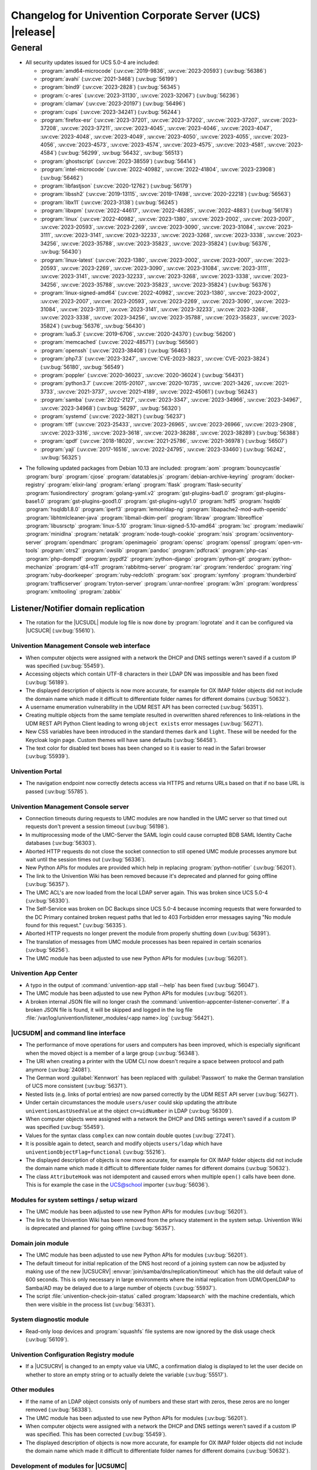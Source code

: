 .. SPDX-FileCopyrightText: 2021-2023 Univention GmbH
..
.. SPDX-License-Identifier: AGPL-3.0-only

.. _relnotes-changelog:

#########################################################
Changelog for Univention Corporate Server (UCS) |release|
#########################################################

.. _changelog-general:

*******
General
*******

.. _security:

* All security updates issued for UCS 5.0-4 are included:

  * :program:`amd64-microcode` (:uv:cve:`2019-9836`, :uv:cve:`2023-20593`) (:uv:bug:`56386`)
  * :program:`avahi` (:uv:cve:`2021-3468`) (:uv:bug:`56199`)
  * :program:`bind9` (:uv:cve:`2023-2828`) (:uv:bug:`56345`)
  * :program:`c-ares` (:uv:cve:`2023-31130`, :uv:cve:`2023-32067`) (:uv:bug:`56236`)
  * :program:`clamav` (:uv:cve:`2023-20197`) (:uv:bug:`56496`)
  * :program:`cups` (:uv:cve:`2023-34241`) (:uv:bug:`56244`)
  * :program:`firefox-esr` (:uv:cve:`2023-37201`, :uv:cve:`2023-37202`, :uv:cve:`2023-37207`, :uv:cve:`2023-37208`, :uv:cve:`2023-37211`, :uv:cve:`2023-4045`, :uv:cve:`2023-4046`, :uv:cve:`2023-4047`, :uv:cve:`2023-4048`, :uv:cve:`2023-4049`, :uv:cve:`2023-4050`, :uv:cve:`2023-4055`, :uv:cve:`2023-4056`, :uv:cve:`2023-4573`, :uv:cve:`2023-4574`, :uv:cve:`2023-4575`, :uv:cve:`2023-4581`, :uv:cve:`2023-4584`) (:uv:bug:`56299`, :uv:bug:`56432`, :uv:bug:`56513`)
  * :program:`ghostscript` (:uv:cve:`2023-38559`) (:uv:bug:`56414`)
  * :program:`intel-microcode` (:uv:cve:`2022-40982`, :uv:cve:`2022-41804`, :uv:cve:`2023-23908`) (:uv:bug:`56462`)
  * :program:`libfastjson` (:uv:cve:`2020-12762`) (:uv:bug:`56179`)
  * :program:`libssh2` (:uv:cve:`2019-13115`, :uv:cve:`2019-17498`, :uv:cve:`2020-22218`) (:uv:bug:`56563`)
  * :program:`libx11` (:uv:cve:`2023-3138`) (:uv:bug:`56245`)
  * :program:`libxpm` (:uv:cve:`2022-44617`, :uv:cve:`2022-46285`, :uv:cve:`2022-4883`) (:uv:bug:`56178`)
  * :program:`linux` (:uv:cve:`2022-40982`, :uv:cve:`2023-1380`, :uv:cve:`2023-2002`, :uv:cve:`2023-2007`, :uv:cve:`2023-20593`, :uv:cve:`2023-2269`, :uv:cve:`2023-3090`, :uv:cve:`2023-31084`, :uv:cve:`2023-3111`, :uv:cve:`2023-3141`, :uv:cve:`2023-32233`, :uv:cve:`2023-3268`, :uv:cve:`2023-3338`, :uv:cve:`2023-34256`, :uv:cve:`2023-35788`, :uv:cve:`2023-35823`, :uv:cve:`2023-35824`) (:uv:bug:`56376`, :uv:bug:`56430`)
  * :program:`linux-latest` (:uv:cve:`2023-1380`, :uv:cve:`2023-2002`, :uv:cve:`2023-2007`, :uv:cve:`2023-20593`, :uv:cve:`2023-2269`, :uv:cve:`2023-3090`, :uv:cve:`2023-31084`, :uv:cve:`2023-3111`, :uv:cve:`2023-3141`, :uv:cve:`2023-32233`, :uv:cve:`2023-3268`, :uv:cve:`2023-3338`, :uv:cve:`2023-34256`, :uv:cve:`2023-35788`, :uv:cve:`2023-35823`, :uv:cve:`2023-35824`) (:uv:bug:`56376`)
  * :program:`linux-signed-amd64` (:uv:cve:`2022-40982`, :uv:cve:`2023-1380`, :uv:cve:`2023-2002`, :uv:cve:`2023-2007`, :uv:cve:`2023-20593`, :uv:cve:`2023-2269`, :uv:cve:`2023-3090`, :uv:cve:`2023-31084`, :uv:cve:`2023-3111`, :uv:cve:`2023-3141`, :uv:cve:`2023-32233`, :uv:cve:`2023-3268`, :uv:cve:`2023-3338`, :uv:cve:`2023-34256`, :uv:cve:`2023-35788`, :uv:cve:`2023-35823`, :uv:cve:`2023-35824`) (:uv:bug:`56376`, :uv:bug:`56430`)
  * :program:`lua5.3` (:uv:cve:`2019-6706`, :uv:cve:`2020-24370`) (:uv:bug:`56200`)
  * :program:`memcached` (:uv:cve:`2022-48571`) (:uv:bug:`56560`)
  * :program:`openssh` (:uv:cve:`2023-38408`) (:uv:bug:`56463`)
  * :program:`php7.3` (:uv:cve:`2023-3247`, :uv:cve:`CVE-2023-3823`, :uv:cve:`CVE-2023-3824`) (:uv:bug:`56180`, :uv:bug:`56549`)
  * :program:`poppler` (:uv:cve:`2020-36023`, :uv:cve:`2020-36024`) (:uv:bug:`56431`)
  * :program:`python3.7` (:uv:cve:`2015-20107`, :uv:cve:`2020-10735`, :uv:cve:`2021-3426`, :uv:cve:`2021-3733`, :uv:cve:`2021-3737`, :uv:cve:`2021-4189`, :uv:cve:`2022-45061`) (:uv:bug:`56243`)
  * :program:`samba` (:uv:cve:`2022-2127`, :uv:cve:`2023-3347`, :uv:cve:`2023-34966`, :uv:cve:`2023-34967`, :uv:cve:`2023-34968`) (:uv:bug:`56297`, :uv:bug:`56320`)
  * :program:`systemd` (:uv:cve:`2022-3821`) (:uv:bug:`56237`)
  * :program:`tiff` (:uv:cve:`2023-25433`, :uv:cve:`2023-26965`, :uv:cve:`2023-26966`, :uv:cve:`2023-2908`, :uv:cve:`2023-3316`, :uv:cve:`2023-3618`, :uv:cve:`2023-38288`, :uv:cve:`2023-38289`) (:uv:bug:`56388`)
  * :program:`qpdf` (:uv:cve:`2018-18020`, :uv:cve:`2021-25786`, :uv:cve:`2021-36978`) (:uv:bug:`56507`)
  * :program:`yajl` (:uv:cve:`2017-16516`, :uv:cve:`2022-24795`, :uv:cve:`2023-33460`) (:uv:bug:`56242`, :uv:bug:`56325`)

.. _debian:

* The following updated packages from Debian 10.13 are included:
  :program:`aom`
  :program:`bouncycastle`
  :program:`burp`
  :program:`cjose`
  :program:`datatables.js`
  :program:`debian-archive-keyring`
  :program:`docker-registry`
  :program:`elixir-lang`
  :program:`erlang`
  :program:`flask`
  :program:`flask-security`
  :program:`fusiondirectory`
  :program:`golang-yaml.v2`
  :program:`gst-plugins-bad1.0`
  :program:`gst-plugins-base1.0`
  :program:`gst-plugins-good1.0`
  :program:`gst-plugins-ugly1.0`
  :program:`hdf5`
  :program:`hsqldb`
  :program:`hsqldb1.8.0`
  :program:`iperf3`
  :program:`lemonldap-ng`
  :program:`libapache2-mod-auth-openidc`
  :program:`libhtmlcleaner-java`
  :program:`libmail-dkim-perl`
  :program:`libraw`
  :program:`libreoffice`
  :program:`libusrsctp`
  :program:`linux-5.10`
  :program:`linux-signed-5.10-amd64`
  :program:`lxc`
  :program:`mediawiki`
  :program:`minidlna`
  :program:`netatalk`
  :program:`node-tough-cookie`
  :program:`nsis`
  :program:`ocsinventory-server`
  :program:`opendmarc`
  :program:`openimageio`
  :program:`opensc`
  :program:`openssl`
  :program:`open-vm-tools`
  :program:`otrs2`
  :program:`owslib`
  :program:`pandoc`
  :program:`pdfcrack`
  :program:`php-cas`
  :program:`php-dompdf`
  :program:`pypdf2`
  :program:`python-django`
  :program:`python-git`
  :program:`python-mechanize`
  :program:`qt4-x11`
  :program:`rabbitmq-server`
  :program:`rar`
  :program:`renderdoc`
  :program:`ring`
  :program:`ruby-doorkeeper`
  :program:`ruby-redcloth`
  :program:`sox`
  :program:`symfony`
  :program:`thunderbird`
  :program:`trafficserver`
  :program:`tryton-server`
  :program:`unrar-nonfree`
  :program:`w3m`
  :program:`wordpress`
  :program:`xmltooling`
  :program:`zabbix`

.. _changelog-domain-openldap-replication:

Listener/Notifier domain replication
------------------------------------

* The rotation for the |UCSUDL| module log file is now done by :program:`logrotate` and
  it can be configured via |UCSUCR| (:uv:bug:`55610`).

.. _changelog-umc-web:

Univention Management Console web interface
===========================================

* When computer objects were assigned with a network the DHCP and DNS settings
  weren't saved if a custom IP was specified  (:uv:bug:`55459`).

* Accessing objects which contain UTF-8 characters in their LDAP DN was
  impossible and has been fixed (:uv:bug:`56189`).

* The displayed description of objects is now more accurate, for example for OX
  IMAP folder objects did not include the domain name which made it difficult
  to differentiate folder names for different domains (:uv:bug:`50632`).

* A username enumeration vulnerability in the UDM REST API has been corrected
  (:uv:bug:`56351`).

* Creating multiple objects from the same template resulted in overwritten
  shared references to link-relations in the UDM REST API Python Client leading
  to wrong ``object exists`` error messages (:uv:bug:`56271`).

* New CSS variables have been introduced in the standard themes ``dark`` and
  ``light``. These will be needed for the Keycloak login page. Custom themes will
  have sane defaults (:uv:bug:`56458`).

* The text color for disabled text boxes has been changed so it is easier to
  read in the Safari browser (:uv:bug:`55939`).

.. _changelog-umc-portal:

Univention Portal
=================

* The navigation endpoint now correctly detects access via HTTPS and returns
  URLs based on that if no base URL is passed (:uv:bug:`55785`).

.. _changelog-umc-server:

Univention Management Console server
====================================

* Connection timeouts during requests to UMC modules are now handled in the UMC
  server so that timed out requests don't prevent a session timeout
  (:uv:bug:`56198`).

* In multiprocessing mode of the UMC-Server the SAML login could cause
  corrupted BDB SAML Identity Cache databases (:uv:bug:`56303`).

* Aborted HTTP requests do not close the socket connection to still opened UMC
  module processes anymore but wait until the session times out
  (:uv:bug:`56336`).

* New Python APIs for modules are provided which help in replacing :program:`python-notifier` (:uv:bug:`56201`).

* The link to the Univention Wiki has been removed because it's deprecated and
  planned for going offline (:uv:bug:`56357`).

* The UMC ACL's are now loaded from the local LDAP server again. This was
  broken since UCS 5.0-4 (:uv:bug:`56330`).

* The Self-Service was broken on DC Backups since UCS 5.0-4 because incoming
  requests that were forwarded to the DC Primary contained broken request paths
  that led to 403 Forbidden error messages saying "No module found for this
  request." (:uv:bug:`56335`).

* Aborted HTTP requests no longer prevent the module from properly shutting
  down (:uv:bug:`56391`).

* The translation of messages from UMC module processes has been repaired in
  certain scenarios (:uv:bug:`56256`).

* The UMC module has been adjusted to use new Python APIs for modules
  (:uv:bug:`56201`).

.. _changelog-umc-appcenter:

Univention App Center
=====================

* A typo in the output of :command:`univention-app stall --help` has been fixed
  (:uv:bug:`56047`).

* The UMC module has been adjusted to use new Python APIs for modules
  (:uv:bug:`56201`).

* A broken internal JSON file will no longer crash the
  :command:`univention-appcenter-listener-converter`. If a broken JSON file is found,
  it will be skipped and logged in the log file
  :file:`/var/log/univention/listener_modules/<app name>.log`
  (:uv:bug:`56421`).

.. _changelog-umc-udmcli:

|UCSUDM| and command line interface
===================================

* The performance of move operations for users and computers has been improved,
  which is especially significant when the moved object is a member of a large
  group (:uv:bug:`56348`).

* The URI when creating a printer with the UDM CLI now doesn't require a space
  between protocol and path anymore (:uv:bug:`24081`).

* The German word :guilabel:`Kennwort` has been replaced with :guilabel:`Passwort` to make the
  German translation of UCS more consistent (:uv:bug:`56371`).

* Nested lists (e.g. links of portal entries) are now parsed correctly by the
  UDM REST API server (:uv:bug:`56271`).

* Under certain circumstances the module ``users/user`` could skip updating the
  attribute ``univentionLastUsedValue`` at the object ``cn=uidNumber`` in LDAP
  (:uv:bug:`56309`).

* When computer objects were assigned with a network the DHCP and DNS settings
  weren't saved if a custom IP was specified (:uv:bug:`55459`).

* Values for the syntax class ``complex`` can now contain double quotes
  (:uv:bug:`27241`).

* It is possible again to detect, search and modify objects ``users/ldap`` which
  have ``univentionObjectFlag=functional`` (:uv:bug:`55216`).

* The displayed description of objects is now more accurate, for example for OX
  IMAP folder objects did not include the domain name which made it difficult
  to differentiate folder names for different domains (:uv:bug:`50632`).

* The class ``AttributeHook`` was not idempotent and caused errors when multiple
  ``open()`` calls have been done. This is for example the case in the UCS@school
  importer (:uv:bug:`56036`).

.. _changelog-umc-setup:

Modules for system settings / setup wizard
==========================================

* The UMC module has been adjusted to use new Python APIs for modules
  (:uv:bug:`56201`).

* The link to the Univention Wiki has been removed from the privacy statement
  in the system setup. Univention Wiki is deprecated and planned for going
  offline (:uv:bug:`56357`).

.. _changelog-umc-join:

Domain join module
==================

* The UMC module has been adjusted to use new Python APIs for modules
  (:uv:bug:`56201`).

* The default timeout for initial replication of the DNS host record of a
  joining system can now be adjusted by making use of the new |UCSUCRV|
  :envvar:`join/samba/dns/replication/timeout` which has the old default value of 600
  seconds. This is only necessary in large environments where the initial
  replication from UDM/OpenLDAP to Samba/AD may be delayed due to a large
  number of objects (:uv:bug:`55937`).

* The script :file:`univention-check-join-status` called :program:`ldapsearch` with the
  machine credentials, which then were visible in the process list
  (:uv:bug:`56331`).

.. _changelog-umc-diagnostic:

System diagnostic module
========================

* Read-only loop devices and :program:`squashfs` file systems are now ignored by the disk
  usage check (:uv:bug:`56109`).

.. _changelog-umc-ucr:

Univention Configuration Registry module
========================================

* If a |UCSUCRV| is changed to an empty value via UMC, a confirmation dialog
  is displayed to let the user decide on whether to store an empty string or to
  actually delete the variable (:uv:bug:`55517`).

.. _changelog-umc-other:

Other modules
=============

* If the name of an LDAP object consists only of numbers and these start with
  zeros, these zeros are no longer removed (:uv:bug:`56338`).

* The UMC module has been adjusted to use new Python APIs for modules
  (:uv:bug:`56201`).

* When computer objects were assigned with a network the DHCP and DNS settings
  weren't saved if a custom IP was specified. This has been corrected
  (:uv:bug:`55459`).

* The displayed description of objects is now more accurate, for example for OX
  IMAP folder objects did not include the domain name which made it difficult
  to differentiate folder names for different domains (:uv:bug:`50632`).

.. _changelog-umc-development:

Development of modules for |UCSUMC|
===================================

* The UMC module has been adjusted to use new Python APIs for modules
  (:uv:bug:`56201`).

.. _changelog-lib:

Univention base libraries
=========================

* In case an LDAP ACL or schema extension got installed by a joinscript by
  running the function ``ucs_registerLDAPExtension`` and it was not activated for some reason
  (e.g. because the :program:`slapd` was not running at the time when the postrun of the
  ``ldap_extension`` listener module was running) a rerun of :command:`univention-run-join-scripts` did not change anything. Now ``ucs_registerLDAPExtension`` has
  been adjusted to do a trivial (i.e. no-op) LDAP modification to re-trigger
  activation (:uv:bug:`55337`).

* A regression in :uv:erratum:`5.0x683` has been corrected, which caused the Debian
  package manager APT to print many errors while reporting progress to UMC
  (:uv:bug:`56162`).

.. _changelog-service-saml:

SAML
====

* The creation of the SAML Identity Provider user accounts during the
  installation ignores the password length and history (:uv:bug:`49207`).

* The German word :guilabel:`Kennwort` has been replaced with :guilabel:`Passwort` to make the
  German translation of UCS more consistent (:uv:bug:`56371`).

* The new |UCSUCRV| :envvar:`ucs/server/sso/password/change/server` allows to configure the
  server used for password changes during the SSO login. The default (the local
  server) is not changed with this update (:uv:bug:`55203`).

* It is now possible to set option Keycloak clients authentication flow using the ``client-auth-flow``.
  Passing an empty string will reset the flow to
  the default browser flow (:uv:bug:`56317`).

* The command :command:`legacy-authentication-flow` has been added to create an
  authentication flow which will enable app specific authorization in a future
  version of the Keycloak App (:uv:bug:`56305`).

* The setting ``ldapsOnly`` for the option ``useTruststoreSpi`` in the LDAP
  federation configuration has been removed. We now set ``never`` during the
  update and for new installations (:uv:bug:`56484`).

* The command :command:`get-keycloak-base-url` has been added to :program:`univention-keycloak`
  to get the current base URL for the Keycloak server (:uv:bug:`56132`).

* Added parameters for creating SAML service providers to :program:`univention-keycloak`
  (:uv:bug:`56132`).

* The tool :program:`univention-keycloak` has been updated to configure Kerberos ticket
  authentication in Keycloak (:uv:bug:`56153`).

.. _changelog-service-selfservice:

Univention self service
=======================

* The UMC module has been adjusted to use new Python APIs for modules
  (:uv:bug:`56201`).

.. _changelog-service-mail:

Mail services
=============

* The values of ``univentionFetchmailSingle`` and ``univentionFetchmailMulti`` can't be
  correctly parsed when the values contain characters like ``;``. The property is
  now stored as JSON to simplify the parsing of the complex attribute and avoid
  errors when non-alphanumeric characters appear. The fix is applied after
  force-re-executing the joinscript :file:`92univention-fetchmail-schema.inst`. If
  :program:`fetchmail`: is installed on a non-primary server, the primary and non-primary
  servers need to be updated to the same errata level before force-re-executing
  the joinscript to minimize possible unknown side effects (:uv:bug:`56008`).

* The Fetchmail UDM hooks did not work in combination with the UCS@school
  importer. They are now compatible after force-re-executing the joinscript
  :file:`92univention-fetchmail-schema.inst` (:uv:bug:`56036`).

.. _changelog-service-virus:

Spam/virus detection and countermeasures
========================================

* The type of the |UCSUCRV| :envvar:`mail/antispam/requiredhits` only allowed to set
  integer values while the SpamAssassin configuration also allows real numbers.
  The type definition has therefore been adjusted to allow all possible values
  (:uv:bug:`55685`).

.. _changelog-service-nagios:

Nagios
======

* The check :command:`check_univention_joinstatus` called :program:`ldapsearch` with the machine
  credentials, which then were visible in the process list (:uv:bug:`56324`).

* The metrics are now written using the official :program:`python3-prometheus-client`
  library and contain timestamps so they can be evaluated more accurately
  (:uv:bug:`55367`).

* :uv:erratum:`5.0x743` introduced an incompatibility with :program:`prometheus-node-exporter` which disallows timestamps to be present in the text-collector
  files. The change has therefore been reverted (:uv:bug:`56341`).

* A metric in :program:`check_univention_ad_connector` was missing the corresponding
  :guilabel:`connector` label and metrics were written for an invalid connector
  (:uv:bug:`56350`).

.. _changelog-service-radius:

RADIUS
======

* The German word :guilabel:`Kennwort` has been replaced with :guilabel:`Passwort` to make the
  German translation of UCS more consistent (:uv:bug:`56371`).

.. _changelog-service-pam:

PAM / Local group cache
=======================

* Samba/AD DC in UCS by default is configured with the parameter :guilabel:`obey pam
  restrictions = yes`, to allow the PAM session and account phases to operate
  on share access. This is used for example for automatic home directory
  creation. The corresponding PAM stack :file:`samba` simply includes the generic
  :file:`common-account` and :file:`common-session` files, which make use of :program:`pam_krb5` by
  default. This led to a situation where :program:`pam_krb5` is run as part of the
  normal Samba login. Since that PAM module is linked to the Debian Heimdal
  base libraries which are using :program:`pthreads` but Samba is using Heimdal
  libraries without :program:`pthreads` over time this could lead to an resource
  depletion issue internal to :program:`pthreads` and finally causing an :program:`smbd` panic.
  To avoid this, we now adjusted the :file:`common-account` and :file:`common-session`
  files to skip :program:`pam_krb5` for the service :file:`samba`. At the point where these
  PAM modules are run in the context of Samba/AD, the authentication and
  Kerberos handling has already been done, so there is no point using
  :program:`pam_krb5` functions in this case anyway (:uv:bug:`56383`).

.. _changelog-win-samba:

Samba
=====

* The services :program:`smbd` and :program:`winbind` where not properly masked any longer on
  Samba/AD DCs. The need to be, because in that scenario, they are run as
  children of the main samba service (:uv:bug:`56187`).

* The SPN account creation now ignores the password length and history
  (:uv:bug:`49207`).

* The default timeout for initial replication of the DNS host record of a
  joining system can now be adjusted by making use of the new |UCSUCRV|
  :envvar:`join/samba/dns/replication/timeout` which has the old default value of 600
  seconds. This is only necessary in large environments where the initial
  replication from UDM/OpenLDAP to Samba/AD may be delayed due to a large
  number of objects (:uv:bug:`55937`).

* The :program:`samba` PAM stack included :file:`common-auth` which is unnecessary in the
  context Samba/AD, because Samba/AD only uses the :token:`account` and :token:`session`
  phases of PAM (:uv:bug:`56383`).

* The permissions of :file:`/var/univention-backup/samba` where not restricted to user
  root and Domain Admins. By default in UCS ssh access to domain controllers is
  restricted to members of group "Domain Admins", but this erratum implements tightened access
  control to that backup folder and the files created there (:uv:bug:`56499`).

.. _changelog-win-s4c:

Univention S4 Connector
=======================

* To allow for a faster initial synchronization the connector now prioritizes
  objects of type ``container/ou`` (:uv:bug:`55938`).

* By default :file:`resync_object_from_ucs.py` now uses the local LDAP server for LDAP
  lookup. Use the option ``--from-primary`` for the old behavior (LDAP lookup on
  primary directory node, :uv:bug:`55936`).

* The default timeout for initial replication of the DNS host record of a
  joining system can now be adjusted by making use of the new |UCSUCRV|
  :envvar:`join/samba/dns/replication/timeout` which has the old default value of 600
  seconds. This is only necessary in large environments where the initial
  replication from UDM/OpenLDAP to Samba/AD may be delayed due to a large
  number of objects (:uv:bug:`55937`).

.. _changelog-win-adc:

Univention Active Directory Connection
======================================

* By default :file:`resync_object_from_ucs.py` now uses the local LDAP server for LDAP
  lookup. Use the option ``--from-primary`` for the old behavior (LDAP lookup on
  primary directory node, :uv:bug:`55936`).
